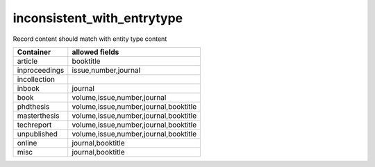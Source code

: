 inconsistent_with_entrytype
===========================

Record content should match with entity type content

+--------------+-----------------------------------------+
|Container     | allowed fields                          |
+==============+=========================================+
|article       | booktitle                               |
+--------------+-----------------------------------------+
|inproceedings | issue,number,journal                    |
+--------------+-----------------------------------------+
|incollection  |                                         |
+--------------+-----------------------------------------+
|inbook        | journal                                 |
+--------------+-----------------------------------------+
|book          | volume,issue,number,journal             |
+--------------+-----------------------------------------+
|phdthesis     | volume,issue,number,journal,booktitle   |
+--------------+-----------------------------------------+
|masterthesis  | volume,issue,number,journal,booktitle   |
+--------------+-----------------------------------------+
|techreport    | volume,issue,number,journal,booktitle   |
+--------------+-----------------------------------------+
|unpublished   | volume,issue,number,journal,booktitle   |
+--------------+-----------------------------------------+
|online        | journal,booktitle                       |
+--------------+-----------------------------------------+
|misc          | journal,booktitle                       |
+--------------+-----------------------------------------+

